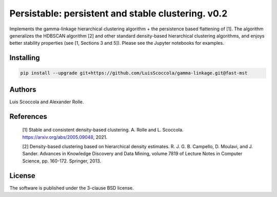 ===================================================
Persistable: persistent and stable clustering. v0.2
===================================================

Implements the gamma-linkage hierarchical clustering algorithm + the persistence based flattening of [1].
The algorithm generalizes the HDBSCAN algorithm [2] and other standard density-based hierarchical clustering algorithms, and enjoys better stability properties (see [1, Sections 3 and 5]).
Please see the Jupyter notebooks for examples.

----------
Installing
----------

.. code:: bash

    pip install --upgrade git+https://github.com/LuisScoccola/gamma-linkage.git@fast-mst

-------
Authors
-------

Luis Scoccola and Alexander Rolle.

----------
References
----------

    [1] Stable and consistent density-based clustering. A. Rolle and L. Scoccola. https://arxiv.org/abs/2005.09048, 2021.

    [2] Density-based clustering based on hierarchical density estimates. R. J. G. B. Campello, D. Moulavi, and J. Sander. Advances in Knowledge Discovery and Data Mining, volume 7819 of Lecture Notes in Computer Science, pp. 160-172. Springer, 2013.

-------
License
-------

The software is published under the 3-clause BSD license.

